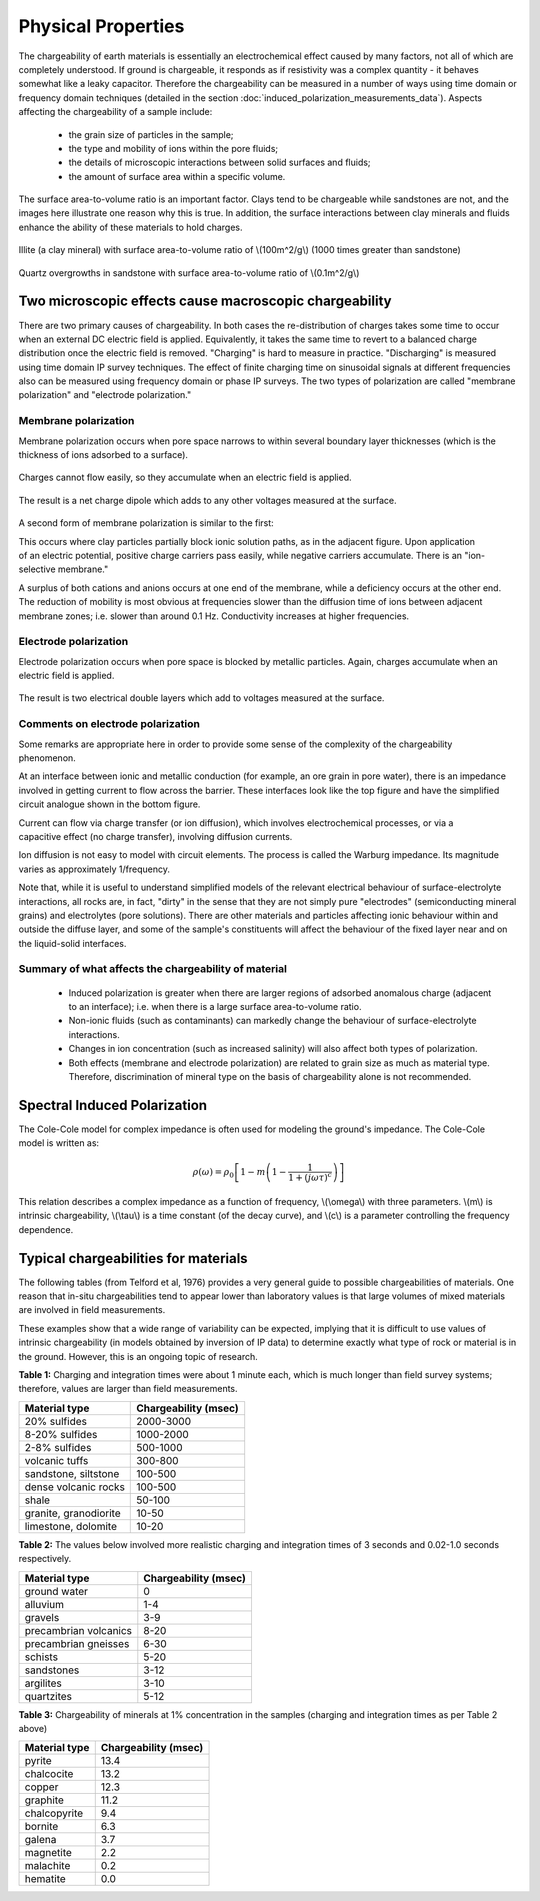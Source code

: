 .. _induced_polarization_physical_properties:

Physical Properties
*******************

The chargeability of earth materials is essentially an electrochemical effect caused by many factors, not all of which are completely understood. If ground is chargeable, it responds as if resistivity was a complex quantity - it behaves somewhat like a leaky capacitor. Therefore the chargeability can be measured in a number of ways using time domain or frequency domain techniques (detailed in the section :doc:`induced_polarization_measurements_data`). Aspects affecting the chargeability of a sample include:

 - the grain size of particles in the sample;
 - the type and mobility of ions within the pore fluids;
 - the details of microscopic interactions between solid surfaces and fluids;
 - the amount of surface area within a specific volume.

The surface area-to-volume ratio is an important factor. Clays tend to be chargeable while sandstones are not, and the images here illustrate one reason why this is true. In addition, the surface interactions between clay minerals and fluids enhance the ability of these materials to hold charges.

.. figure:: ./images/illite.gif
	:align: center
	:scale: 120 %
 
	Illite (a clay mineral) with surface area-to-volume ratio of \\(100m^2/g\\) (1000 times greater than sandstone)

.. figure:: ./images/quartz.gif
	:align: center
	:scale: 120 %
 
 	Quartz overgrowths in sandstone with surface area-to-volume ratio of \\(0.1m^2/g\\)

Two microscopic effects cause macroscopic chargeability
=======================================================

There are two primary causes of chargeability. In both cases the re-distribution of charges takes some time to occur when an external DC electric field is applied. Equivalently, it takes the same time to revert to a balanced charge distribution once the electric field is removed. "Charging" is hard to measure in practice. "Discharging" is measured using time domain IP survey techniques. The effect of finite charging time on sinusoidal signals at different frequencies also can be measured using frequency domain or phase IP surveys. The two types of polarization are called "membrane polarization" and "electrode polarization." 

Membrane polarization
^^^^^^^^^^^^^^^^^^^^^

Membrane polarization occurs when pore space narrows to within several boundary layer thicknesses (which is the thickness of ions adsorbed to a surface).

.. figure:: ./images/memb1.gif
	:align: center
	:scale: 100 %

Charges cannot flow easily, so they accumulate when an electric field is applied.

.. figure:: ./images/memb2.gif
	:figclass: center
	:align: center
	:scale: 100 %


The result is a net charge dipole which adds to any other voltages measured at the surface.	

.. figure:: ./images/memb3.gif
	:align: center
	:scale: 100 %

A second form of membrane polarization is similar to the first:

.. figure:: ./images/memb_pol_2nd_type.gif
	:align: right
	:scale: 100	

This occurs where clay particles partially block ionic solution paths, as in the adjacent figure. Upon application of an electric potential, positive charge carriers pass easily, while negative carriers accumulate. There is an "ion-selective membrane."

A surplus of both cations and anions occurs at one end of the membrane, while a deficiency occurs at the other end. The reduction of mobility is most obvious at frequencies slower than the diffusion time of ions between adjacent membrane zones; i.e. slower than around 0.1 Hz. Conductivity increases at higher frequencies.

Electrode polarization
^^^^^^^^^^^^^^^^^^^^^^

Electrode polarization occurs when pore space is blocked by metallic particles. Again, charges accumulate when an electric field is applied.

.. figure:: ./images/elec_pol_1.gif
	:align: center
	:scale: 100

The result is two electrical double layers which add to voltages measured at the surface.

.. figure:: ./images/elec_pol_2.gif
	:align: center
	:scale: 100

Comments on electrode polarization
^^^^^^^^^^^^^^^^^^^^^^^^^^^^^^^^^^

.. figure:: ./images/elec_pol_3.gif
	:align: right
	:scale: 100

Some remarks are appropriate here in order to provide some sense of the complexity of the chargeability phenomenon.

At an interface between ionic and metallic conduction (for example, an ore grain in pore water), there is an impedance involved in getting current to flow across the barrier. These interfaces look like the top figure and have the simplified circuit analogue shown in the bottom figure. 

.. figure:: ./images/elec_pol_4.gif
	:align: right
	:scale: 100 %

Current can flow via charge transfer (or ion diffusion), which involves electrochemical processes, or via a capacitive effect (no charge transfer), involving diffusion currents.

Ion diffusion is not easy to model with circuit elements. The process is called the Warburg impedance. Its magnitude varies as approximately 1/frequency.

Note that, while it is useful to understand simplified models of the relevant electrical behaviour of surface-electrolyte interactions, all rocks are, in fact, "dirty" in the sense that they are not simply pure "electrodes" (semiconducting mineral grains) and electrolytes (pore solutions).  There are other materials and particles affecting ionic behaviour within and outside the diffuse layer, and some of the sample's constituents will affect the behaviour of the fixed layer near and on the liquid-solid interfaces. 

Summary of what affects the chargeability of material
^^^^^^^^^^^^^^^^^^^^^^^^^^^^^^^^^^^^^^^^^^^^^^^^^^^^^

	- Induced polarization is greater when there are larger regions of adsorbed anomalous charge (adjacent to an interface); i.e. when there is a large surface area-to-volume ratio.
	- Non-ionic fluids (such as contaminants) can markedly change the behaviour of surface-electrolyte interactions.
	- Changes in ion concentration (such as increased salinity) will also affect both types of polarization.
	- Both effects (membrane and electrode polarization) are related to grain size as much as material type. Therefore, discrimination of mineral type on the basis of chargeability alone is not recommended.

Spectral Induced Polarization
=============================

.. figure:: ./images/spectral_ip.gif
	:align: right
	:scale: 100 %

The Cole-Cole model for complex impedance is often used for modeling the ground's impedance. The Cole-Cole model is written as: 

 .. math::
		\rho (\omega) = \rho_0 \left[1-m \left( 1- \frac{1}{1+(j \omega \tau)^c}\right) \right] 

This relation describes a complex impedance as a function of frequency, \\(\\omega\\) with three parameters. \\(m\\) is intrinsic chargeability, \\(\\tau\\) is a time constant (of the decay curve), and \\(c\\) is a parameter controlling the frequency dependence.	

Typical chargeabilities for materials
=====================================

The following tables (from Telford et al, 1976) provides a very general guide to possible chargeabilities of materials. One reason that in-situ chargeabilities tend to appear lower than laboratory values is that large volumes of mixed materials are involved in field measurements.

These examples show that a wide range of variability can be expected, implying that it is difficult to use values of intrinsic chargeability (in models obtained by inversion of IP data) to determine exactly what type of rock or material is in the ground. However, this is an ongoing topic of research. 

**Table 1:** Charging and integration times were about 1 minute each, which is much longer than field survey systems; therefore, values are larger than field measurements. 

+-----------------------+--------------------------+
|  **Material type**    | **Chargeability (msec)** |
+=======================+==========================+
| 20% sulfides          | 2000-3000                |
+-----------------------+--------------------------+
| 8-20% sulfides        | 1000-2000                |  
+-----------------------+--------------------------+
| 2-8% sulfides         | 500-1000                 |  
+-----------------------+--------------------------+
| volcanic tuffs        | 300-800                  |  
+-----------------------+--------------------------+
| sandstone, siltstone  | 100-500                  |  
+-----------------------+--------------------------+
| dense volcanic rocks 	| 100-500                  |  
+-----------------------+--------------------------+
| shale                 | 50-100                   |  
+-----------------------+--------------------------+
| granite, granodiorite | 10-50                    |  
+-----------------------+--------------------------+
| limestone, dolomite   | 10-20                    |  
+-----------------------+--------------------------+

**Table 2:** The values below involved more realistic charging and integration times of 3 seconds and 0.02-1.0 seconds respectively.

+-----------------------+--------------------------+
|  **Material type**    | **Chargeability (msec)** |
+=======================+==========================+
| ground water          | 0                        |
+-----------------------+--------------------------+
| alluvium              | 1-4                      |  
+-----------------------+--------------------------+
| gravels               | 3-9                      |  
+-----------------------+--------------------------+
| precambrian volcanics | 8-20                     |  
+-----------------------+--------------------------+
| precambrian gneisses  | 6-30                     |  
+-----------------------+--------------------------+
| schists           	| 5-20                     |  
+-----------------------+--------------------------+
| sandstones            | 3-12                     |  
+-----------------------+--------------------------+
| argilites             | 3-10                     |  
+-----------------------+--------------------------+
| quartzites            | 5-12                     |  
+-----------------------+--------------------------+

**Table 3:** Chargeability of minerals at 1% concentration in the samples (charging and integration times as per Table 2 above)

+-----------------------+--------------------------+
|  **Material type**    | **Chargeability (msec)** |
+=======================+==========================+
| pyrite                | 13.4                     |
+-----------------------+--------------------------+
| chalcocite            | 13.2                     |  
+-----------------------+--------------------------+
| copper                | 12.3                     |  
+-----------------------+--------------------------+
| graphite              | 11.2                     |  
+-----------------------+--------------------------+
| chalcopyrite          | 9.4                      |  
+-----------------------+--------------------------+
| bornite            	| 6.3                      |  
+-----------------------+--------------------------+
| galena                | 3.7                      |  
+-----------------------+--------------------------+
| magnetite             | 2.2                      |  
+-----------------------+--------------------------+
| malachite             | 0.2                      |  
+-----------------------+--------------------------+
| hematite              | 0.0                      |  
+-----------------------+--------------------------+
